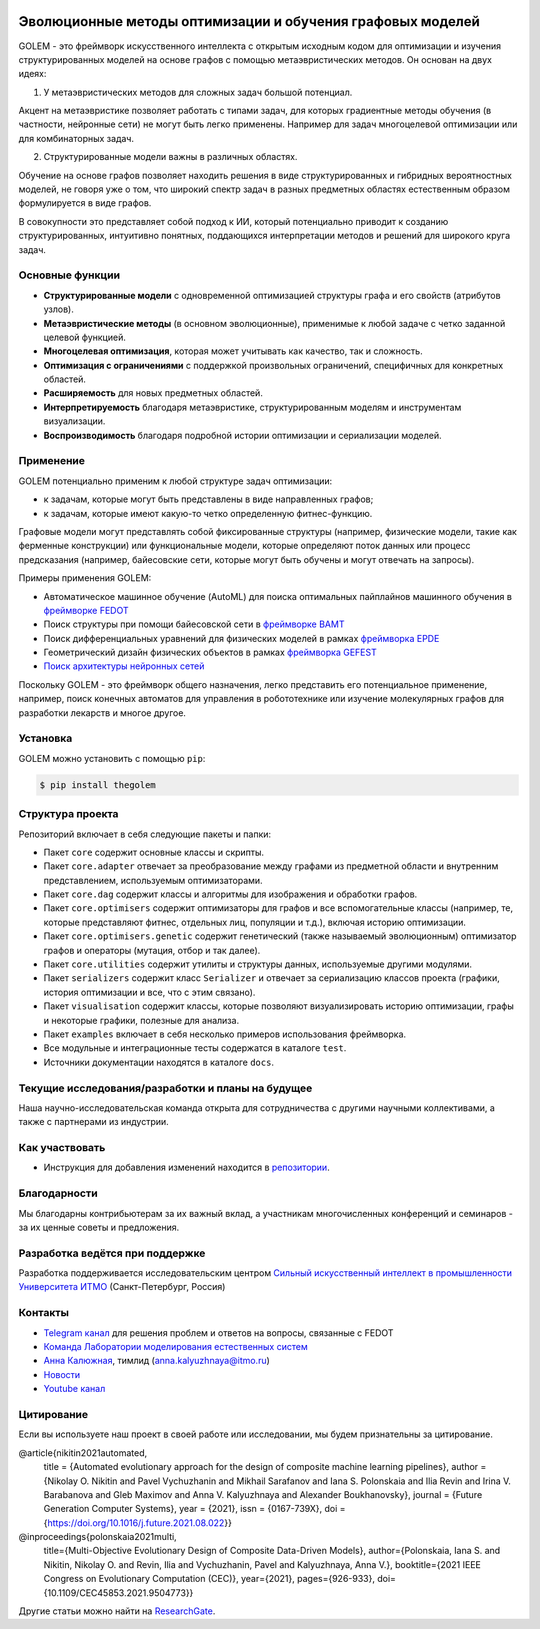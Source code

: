 .. image:: /docs/source/img/golem_logo-02.png
   :alt: Logo of GOLEM framework
   :align: center
   :width: 500

.. class:: center

    |python| |pypi| |build| |docs| |license| |tg| |eng|


Эволюционные методы оптимизации и обучения графовых моделей
-----------------------------------------------------------

GOLEM - это фреймворк искусственного интеллекта с открытым исходным кодом для оптимизации и изучения структурированных
моделей на основе графов с помощью метаэвристических методов. Он основан на двух идеях:

1. У метаэвристических методов для сложных задач большой потенциал.

Акцент на метаэвристике позволяет работать  с типами задач, для которых градиентные методы обучения (в частности, нейронные сети)
не могут быть легко применены. Например для задач многоцелевой оптимизации или для комбинаторных задач.

2. Структурированные модели важны в различных областях.

Обучение на основе графов позволяет находить решения в виде структурированных и гибридных вероятностных моделей, не говоря
уже о том, что широкий спектр задач в разных предметных областях естественным образом формулируется в виде графов.

В совокупности это представляет собой подход к ИИ, который потенциально приводит к созданию структурированных, интуитивно понятных,
поддающихся интерпретации методов и решений для широкого круга задач.


Основные функции
================

- **Структурированные модели** с одновременной оптимизацией структуры графа и его свойств (атрибутов узлов).
- **Метаэвристические методы** (в основном эволюционные), применимые к любой задаче с четко заданной целевой функцией.
- **Многоцелевая оптимизация**, которая может учитывать как качество, так и сложность.
- **Оптимизация с ограничениями** с поддержкой произвольных ограничений, специфичных для конкретных областей.
- **Расширяемость** для новых предметных областей.
- **Интерпретируемость** благодаря метаэвристике, структурированным моделям и инструментам визуализации.
- **Воспроизводимость** благодаря подробной истории оптимизации и сериализации моделей.


Применение
============

GOLEM потенциально применим к любой структуре задач оптимизации:

- к задачам, которые могут быть представлены в виде направленных графов;
- к задачам, которые имеют какую-то четко определенную фитнес-функцию.

Графовые модели могут представлять собой фиксированные структуры (например, физические модели, такие как ферменные конструкции)
или функциональные модели, которые определяют поток данных или процесс предсказания (например, байесовские сети, которые
могут быть обучены и могут отвечать на запросы).

Примеры применения GOLEM:

- Автоматическое машинное обучение (AutoML) для поиска оптимальных пайплайнов машинного обучения в `фреймворке FEDOT <https://github.com/aimclub/FEDOT>`_
- Поиск структуры при помощи байесовской сети в `фреймворке BAMT <https://github.com/ITMO-NSS-team/BAMT>`_
- Поиск дифференциальных уравнений для физических моделей в рамках `фреймворка EPDE <https://github.com/ITMO-NSS-team/EPDE>`_
- Геометрический дизайн физических объектов в рамках `фреймворка GEFEST <https://github.com/aimclub/GEFEST>`_
- `Поиск архитектуры нейронных сетей <https://github.com/ITMO-NSS-team/nas-fedot>`_

Поскольку GOLEM - это фреймворк общего назначения, легко представить его потенциальное применение, например,
поиск конечных автоматов для управления в робототехнике или изучение молекулярных графов для разработки лекарств и
многое другое.


Установка
=========

GOLEM можно установить с помощью ``pip``:

.. code-block::

  $ pip install thegolem


Структура проекта
=================

Репозиторий включает в себя следующие пакеты и папки:

- Пакет ``core`` содержит основные классы и скрипты.
- Пакет ``core.adapter`` отвечает за преобразование между графами из предметной области и внутренним представлением, используемым оптимизаторами.
- Пакет ``core.dag`` содержит классы и алгоритмы для изображения и обработки графов.
- Пакет ``core.optimisers`` содержит оптимизаторы для графов и все вспомогательные классы (например, те, которые представляют фитнес, отдельных лиц, популяции и т.д.), включая историю оптимизации.
- Пакет ``core.optimisers.genetic`` содержит генетический (также называемый эволюционным) оптимизатор графов и операторы (мутация, отбор и так далее).
- Пакет ``core.utilities`` содержит утилиты и структуры данных, используемые другими модулями.
- Пакет ``serializers`` содержит класс ``Serializer`` и отвечает за сериализацию классов проекта (графики, история оптимизации и все, что с этим связано).
- Пакет ``visualisation`` содержит классы, которые позволяют визуализировать историю оптимизации, графы и некоторые графики, полезные для анализа.
- Пакет ``examples`` включает в себя несколько примеров использования фреймворка.
- Все модульные и интеграционные тесты содержатся в каталоге ``test``.
- Источники документации находятся в каталоге ``docs``.


Текущие исследования/разработки и планы на будущее
==================================================

Наша научно-исследовательская команда открыта для сотрудничества с другими научными коллективами, а также с партнерами из индустрии.

Как участвовать
===============

- Инструкция для добавления изменений находится в `репозитории </docs/source/contribution.rst>`__.

Благодарности
=============

Мы благодарны контрибьютерам за их важный вклад, а участникам многочисленных конференций и семинаров -
за их ценные советы и предложения.

Разработка ведётся при поддержке
================================

Разработка поддерживается исследовательским центром `Сильный искусственный интеллект в промышленности <https://sai.itmo.ru/>`__ `Университета ИТМО <https://en.itmo.ru/>`__ (Санкт-Петербург, Россия)

Контакты
========
- `Telegram канал <https://t.me/FEDOT_helpdesk>`_ для решения проблем и ответов на вопросы, связанные с FEDOT
- `Команда Лаборатории моделирования естественных систем <https://itmo-nss-team.github.io/>`_
- `Анна Калюжная <https://scholar.google.com/citations?user=bjiILqcAAAAJ&hl=ru>`_, тимлид (anna.kalyuzhnaya@itmo.ru)
- `Новости <https://t.me/NSS_group>`_
- `Youtube канал <https://www.youtube.com/channel/UC4K9QWaEUpT_p3R4FeDp5jA>`_

Цитирование
===========

Если вы используете наш проект в своей работе или исследовании, мы будем признательны за цитирование.

@article{nikitin2021automated,
  title = {Automated evolutionary approach for the design of composite machine learning pipelines},
  author = {Nikolay O. Nikitin and Pavel Vychuzhanin and Mikhail Sarafanov and Iana S. Polonskaia and Ilia Revin and Irina V. Barabanova and Gleb Maximov and Anna V. Kalyuzhnaya and Alexander Boukhanovsky},
  journal = {Future Generation Computer Systems},
  year = {2021},
  issn = {0167-739X},
  doi = {https://doi.org/10.1016/j.future.2021.08.022}}

@inproceedings{polonskaia2021multi,
  title={Multi-Objective Evolutionary Design of Composite Data-Driven Models},
  author={Polonskaia, Iana S. and Nikitin, Nikolay O. and Revin, Ilia and Vychuzhanin, Pavel and Kalyuzhnaya, Anna V.},
  booktitle={2021 IEEE Congress on Evolutionary Computation (CEC)},
  year={2021},
  pages={926-933},
  doi={10.1109/CEC45853.2021.9504773}}


Другие статьи можно найти на `ResearchGate <https://www.researchgate.net/project/Evolutionary-multi-modal-AutoML-with-FEDOT-framework>`_.

.. |docs| image:: https://readthedocs.org/projects/thegolem/badge/?version=latest
    :target: https://thegolem.readthedocs.io/en/latest/?badge=latest
    :alt: Documentation Status

.. |build| image:: https://github.com/aimclub/GOLEM/actions/workflows/unit-build.yml/badge.svg?branch=main
   :alt: Build Status
   :target: https://github.com/aimclub/GOLEM/actions/workflows/unit-build.yml

.. |coverage| image:: https://codecov.io/gh/aimclub/GOLEM/branch/main/graph/badge.svg
   :alt: Coverage Status
   :target: https://codecov.io/gh/aimclub/GOLEM

.. |pypi| image:: https://img.shields.io/pypi/v/thegolem.svg
   :alt: PyPI Package Version
   :target: https://img.shields.io/pypi/v/thegolem

.. |python| image:: https://img.shields.io/pypi/pyversions/thegolem.svg
   :alt: Supported Python Versions
   :target: https://img.shields.io/pypi/pyversions/thegolem

.. |license| image:: https://img.shields.io/github/license/aimclub/GOLEM
   :alt: Supported Python Versions
   :target: https://github.com/aimclub/GOLEM/blob/main/LICENSE.md

.. |downloads_stats| image:: https://static.pepy.tech/personalized-badge/thegolem?period=total&units=international_system&left_color=grey&right_color=brightgreen&left_text=Downloads
   :target: https://pepy.tech/project/thegolem

.. |tg| image:: https://img.shields.io/badge/Telegram-Group-blue.svg
   :alt: Telegram Chat
   :target: https://t.me/FEDOT_helpdesk

.. |by-golem| image:: http://img.shields.io/badge/powered%20by-GOLEM-orange.svg?style=flat
   :target: http://github.com/aimclub/GOLEM
   :alt: Powered by GOLEM

.. |eng| image:: https://img.shields.io/badge/lang-en-red.svg
            :target: /README_en.rst
